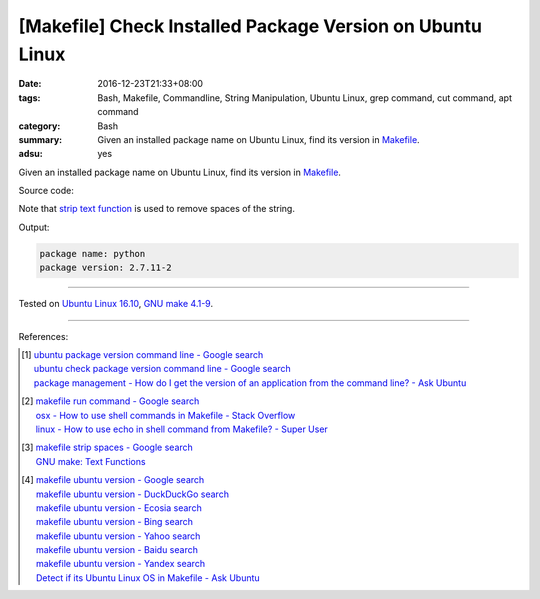[Makefile] Check Installed Package Version on Ubuntu Linux
##########################################################

:date: 2016-12-23T21:33+08:00
:tags: Bash, Makefile, Commandline, String Manipulation, Ubuntu Linux,
       grep command, cut command, apt command
:category: Bash
:summary: Given an installed package name on Ubuntu Linux, find its version in
          Makefile_.
:adsu: yes


Given an installed package name on Ubuntu Linux, find its version in Makefile_.

Source code:

.. show_github_file:: siongui userpages content/code/make/ubuntu-package-version/Makefile

Note that `strip text function`_ is used to remove spaces of the string.

.. adsu:: 2

Output:

.. code-block:: txt

  package name: python
  package version: 2.7.11-2

----

Tested on `Ubuntu Linux 16.10`_, `GNU make 4.1-9`_.

----

.. adsu:: 3

References:

.. [1] | `ubuntu package version command line - Google search <https://www.google.com/search?q=ubuntu+package+version+command+line>`_
       | `ubuntu check package version command line - Google search <https://www.google.com/search?q=ubuntu+check+package+version+command+line>`_
       | `package management - How do I get the version of an application from the command line? - Ask Ubuntu <http://askubuntu.com/a/441005>`_

.. [2] | `makefile run command - Google search <https://www.google.com/search?q=makefile+run+command>`_
       | `osx - How to use shell commands in Makefile - Stack Overflow <http://stackoverflow.com/questions/10024279/how-to-use-shell-commands-in-makefile>`_
       | `linux - How to use echo in shell command from Makefile? - Super User <http://superuser.com/questions/945148/how-to-use-echo-in-shell-command-from-makefile>`_

.. [3] | `makefile strip spaces - Google search <https://www.google.com/search?q=makefile+strip+spaces>`_
       | `GNU make: Text Functions <https://www.gnu.org/software/make/manual/html_node/Text-Functions.html>`_
.. adsu:: 4
.. [4] | `makefile ubuntu version - Google search <https://www.google.com/search?q=makefile+ubuntu+version>`_
       | `makefile ubuntu version - DuckDuckGo search <https://duckduckgo.com/?q=makefile+ubuntu+version>`_
       | `makefile ubuntu version - Ecosia search <https://www.ecosia.org/search?q=makefile+ubuntu+version>`_
       | `makefile ubuntu version - Bing search <https://www.bing.com/search?q=makefile+ubuntu+version>`_
       | `makefile ubuntu version - Yahoo search <https://search.yahoo.com/search?p=makefile+ubuntu+version>`_
       | `makefile ubuntu version - Baidu search <https://www.baidu.com/s?wd=makefile+ubuntu+version>`_
       | `makefile ubuntu version - Yandex search <https://www.yandex.com/search/?text=makefile+ubuntu+version>`_
       | `Detect if its Ubuntu Linux OS in Makefile - Ask Ubuntu <http://askubuntu.com/questions/279168/detect-if-its-ubuntu-linux-os-in-makefile>`_

.. _Makefile: https://www.google.com/search?q=Makefile
.. _strip text function: https://www.gnu.org/software/make/manual/html_node/Text-Functions.html
.. _Ubuntu Linux 16.10: http://releases.ubuntu.com/16.10/
.. _GNU make 4.1-9: https://www.gnu.org/software/make/
